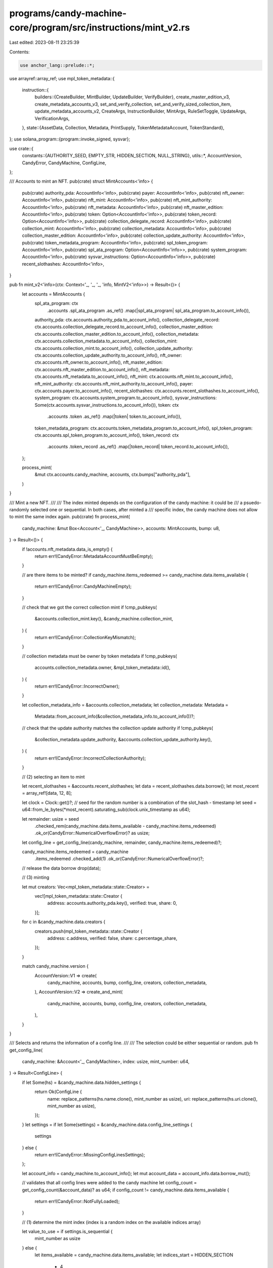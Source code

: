 programs/candy-machine-core/program/src/instructions/mint_v2.rs
===============================================================

Last edited: 2023-08-11 23:25:39

Contents:

.. code-block:: rs

    use anchor_lang::prelude::*;
use arrayref::array_ref;
use mpl_token_metadata::{
    instruction::{
        builders::{CreateBuilder, MintBuilder, UpdateBuilder, VerifyBuilder},
        create_master_edition_v3, create_metadata_accounts_v3, set_and_verify_collection,
        set_and_verify_sized_collection_item, update_metadata_accounts_v2, CreateArgs,
        InstructionBuilder, MintArgs, RuleSetToggle, UpdateArgs, VerificationArgs,
    },
    state::{AssetData, Collection, Metadata, PrintSupply, TokenMetadataAccount, TokenStandard},
};
use solana_program::{program::invoke_signed, sysvar};

use crate::{
    constants::{AUTHORITY_SEED, EMPTY_STR, HIDDEN_SECTION, NULL_STRING},
    utils::*,
    AccountVersion, CandyError, CandyMachine, ConfigLine,
};

/// Accounts to mint an NFT.
pub(crate) struct MintAccounts<'info> {
    pub(crate) authority_pda: AccountInfo<'info>,
    pub(crate) payer: AccountInfo<'info>,
    pub(crate) nft_owner: AccountInfo<'info>,
    pub(crate) nft_mint: AccountInfo<'info>,
    pub(crate) nft_mint_authority: AccountInfo<'info>,
    pub(crate) nft_metadata: AccountInfo<'info>,
    pub(crate) nft_master_edition: AccountInfo<'info>,
    pub(crate) token: Option<AccountInfo<'info>>,
    pub(crate) token_record: Option<AccountInfo<'info>>,
    pub(crate) collection_delegate_record: AccountInfo<'info>,
    pub(crate) collection_mint: AccountInfo<'info>,
    pub(crate) collection_metadata: AccountInfo<'info>,
    pub(crate) collection_master_edition: AccountInfo<'info>,
    pub(crate) collection_update_authority: AccountInfo<'info>,
    pub(crate) token_metadata_program: AccountInfo<'info>,
    pub(crate) spl_token_program: AccountInfo<'info>,
    pub(crate) spl_ata_program: Option<AccountInfo<'info>>,
    pub(crate) system_program: AccountInfo<'info>,
    pub(crate) sysvar_instructions: Option<AccountInfo<'info>>,
    pub(crate) recent_slothashes: AccountInfo<'info>,
}

pub fn mint_v2<'info>(ctx: Context<'_, '_, '_, 'info, MintV2<'info>>) -> Result<()> {
    let accounts = MintAccounts {
        spl_ata_program: ctx
            .accounts
            .spl_ata_program
            .as_ref()
            .map(|spl_ata_program| spl_ata_program.to_account_info()),
        authority_pda: ctx.accounts.authority_pda.to_account_info(),
        collection_delegate_record: ctx.accounts.collection_delegate_record.to_account_info(),
        collection_master_edition: ctx.accounts.collection_master_edition.to_account_info(),
        collection_metadata: ctx.accounts.collection_metadata.to_account_info(),
        collection_mint: ctx.accounts.collection_mint.to_account_info(),
        collection_update_authority: ctx.accounts.collection_update_authority.to_account_info(),
        nft_owner: ctx.accounts.nft_owner.to_account_info(),
        nft_master_edition: ctx.accounts.nft_master_edition.to_account_info(),
        nft_metadata: ctx.accounts.nft_metadata.to_account_info(),
        nft_mint: ctx.accounts.nft_mint.to_account_info(),
        nft_mint_authority: ctx.accounts.nft_mint_authority.to_account_info(),
        payer: ctx.accounts.payer.to_account_info(),
        recent_slothashes: ctx.accounts.recent_slothashes.to_account_info(),
        system_program: ctx.accounts.system_program.to_account_info(),
        sysvar_instructions: Some(ctx.accounts.sysvar_instructions.to_account_info()),
        token: ctx
            .accounts
            .token
            .as_ref()
            .map(|token| token.to_account_info()),
        token_metadata_program: ctx.accounts.token_metadata_program.to_account_info(),
        spl_token_program: ctx.accounts.spl_token_program.to_account_info(),
        token_record: ctx
            .accounts
            .token_record
            .as_ref()
            .map(|token_record| token_record.to_account_info()),
    };

    process_mint(
        &mut ctx.accounts.candy_machine,
        accounts,
        ctx.bumps["authority_pda"],
    )
}

/// Mint a new NFT.
///
/// The index minted depends on the configuration of the candy machine: it could be
/// a psuedo-randomly selected one or sequential. In both cases, after minted a
/// specific index, the candy machine does not allow to mint the same index again.
pub(crate) fn process_mint(
    candy_machine: &mut Box<Account<'_, CandyMachine>>,
    accounts: MintAccounts,
    bump: u8,
) -> Result<()> {
    if !accounts.nft_metadata.data_is_empty() {
        return err!(CandyError::MetadataAccountMustBeEmpty);
    }

    // are there items to be minted?
    if candy_machine.items_redeemed >= candy_machine.data.items_available {
        return err!(CandyError::CandyMachineEmpty);
    }

    // check that we got the correct collection mint
    if !cmp_pubkeys(
        &accounts.collection_mint.key(),
        &candy_machine.collection_mint,
    ) {
        return err!(CandyError::CollectionKeyMismatch);
    }

    // collection metadata must be owner by token metadata
    if !cmp_pubkeys(
        accounts.collection_metadata.owner,
        &mpl_token_metadata::id(),
    ) {
        return err!(CandyError::IncorrectOwner);
    }

    let collection_metadata_info = &accounts.collection_metadata;
    let collection_metadata: Metadata =
        Metadata::from_account_info(&collection_metadata_info.to_account_info())?;
    // check that the update authority matches the collection update authority
    if !cmp_pubkeys(
        &collection_metadata.update_authority,
        &accounts.collection_update_authority.key(),
    ) {
        return err!(CandyError::IncorrectCollectionAuthority);
    }

    // (2) selecting an item to mint

    let recent_slothashes = &accounts.recent_slothashes;
    let data = recent_slothashes.data.borrow();
    let most_recent = array_ref![data, 12, 8];

    let clock = Clock::get()?;
    // seed for the random number is a combination of the slot_hash - timestamp
    let seed = u64::from_le_bytes(*most_recent).saturating_sub(clock.unix_timestamp as u64);

    let remainder: usize = seed
        .checked_rem(candy_machine.data.items_available - candy_machine.items_redeemed)
        .ok_or(CandyError::NumericalOverflowError)? as usize;

    let config_line = get_config_line(candy_machine, remainder, candy_machine.items_redeemed)?;

    candy_machine.items_redeemed = candy_machine
        .items_redeemed
        .checked_add(1)
        .ok_or(CandyError::NumericalOverflowError)?;
    // release the data borrow
    drop(data);

    // (3) minting

    let mut creators: Vec<mpl_token_metadata::state::Creator> =
        vec![mpl_token_metadata::state::Creator {
            address: accounts.authority_pda.key(),
            verified: true,
            share: 0,
        }];

    for c in &candy_machine.data.creators {
        creators.push(mpl_token_metadata::state::Creator {
            address: c.address,
            verified: false,
            share: c.percentage_share,
        });
    }

    match candy_machine.version {
        AccountVersion::V1 => create(
            candy_machine,
            accounts,
            bump,
            config_line,
            creators,
            collection_metadata,
        ),
        AccountVersion::V2 => create_and_mint(
            candy_machine,
            accounts,
            bump,
            config_line,
            creators,
            collection_metadata,
        ),
    }
}

/// Selects and returns the information of a config line.
///
/// The selection could be either sequential or random.
pub fn get_config_line(
    candy_machine: &Account<'_, CandyMachine>,
    index: usize,
    mint_number: u64,
) -> Result<ConfigLine> {
    if let Some(hs) = &candy_machine.data.hidden_settings {
        return Ok(ConfigLine {
            name: replace_patterns(hs.name.clone(), mint_number as usize),
            uri: replace_patterns(hs.uri.clone(), mint_number as usize),
        });
    }
    let settings = if let Some(settings) = &candy_machine.data.config_line_settings {
        settings
    } else {
        return err!(CandyError::MissingConfigLinesSettings);
    };

    let account_info = candy_machine.to_account_info();
    let mut account_data = account_info.data.borrow_mut();

    // validates that all config lines were added to the candy machine
    let config_count = get_config_count(&account_data)? as u64;
    if config_count != candy_machine.data.items_available {
        return err!(CandyError::NotFullyLoaded);
    }

    // (1) determine the mint index (index is a random index on the available indices array)

    let value_to_use = if settings.is_sequential {
        mint_number as usize
    } else {
        let items_available = candy_machine.data.items_available;
        let indices_start = HIDDEN_SECTION
            + 4
            + (items_available as usize) * candy_machine.data.get_config_line_size()
            + (items_available
                .checked_div(8)
                .ok_or(CandyError::NumericalOverflowError)?
                + 1) as usize;
        // calculates the mint index and retrieves the value at that position
        let mint_index = indices_start + index * 4;
        let value_to_use = u32::from_le_bytes(*array_ref![account_data, mint_index, 4]) as usize;
        // calculates the last available index and retrieves the value at that position
        let last_index = indices_start + ((items_available - mint_number - 1) * 4) as usize;
        let last_value = u32::from_le_bytes(*array_ref![account_data, last_index, 4]);
        // swap-remove: this guarantees that we remove the used mint index from the available array
        // in a constant time O(1) no matter how big the indices array is
        account_data[mint_index..mint_index + 4].copy_from_slice(&u32::to_le_bytes(last_value));

        value_to_use
    };

    // (2) retrieve the config line at the mint_index position

    let mut position =
        HIDDEN_SECTION + 4 + value_to_use * candy_machine.data.get_config_line_size();
    let name_length = settings.name_length as usize;
    let uri_length = settings.uri_length as usize;

    let name = if name_length > 0 {
        let name_slice: &mut [u8] = &mut account_data[position..position + name_length];
        let name = String::from_utf8(name_slice.to_vec())
            .map_err(|_| CandyError::CouldNotRetrieveConfigLineData)?;
        name.trim_end_matches(NULL_STRING).to_string()
    } else {
        EMPTY_STR.to_string()
    };

    position += name_length;
    let uri = if uri_length > 0 {
        let uri_slice: &mut [u8] = &mut account_data[position..position + uri_length];
        let uri = String::from_utf8(uri_slice.to_vec())
            .map_err(|_| CandyError::CouldNotRetrieveConfigLineData)?;
        uri.trim_end_matches(NULL_STRING).to_string()
    } else {
        EMPTY_STR.to_string()
    };

    let complete_name = replace_patterns(settings.prefix_name.clone(), value_to_use) + &name;
    let complete_uri = replace_patterns(settings.prefix_uri.clone(), value_to_use) + &uri;

    Ok(ConfigLine {
        name: complete_name,
        uri: complete_uri,
    })
}

/// Creates the metadata accounts and mint a new token.
fn create_and_mint(
    candy_machine: &mut Box<Account<'_, CandyMachine>>,
    accounts: MintAccounts,
    bump: u8,
    config_line: ConfigLine,
    creators: Vec<mpl_token_metadata::state::Creator>,
    collection_metadata: Metadata,
) -> Result<()> {
    let mut asset_data = AssetData::new(
        if candy_machine.token_standard == TokenStandard::ProgrammableNonFungible as u8 {
            TokenStandard::ProgrammableNonFungible
        } else {
            TokenStandard::NonFungible
        },
        config_line.name,
        candy_machine.data.symbol.to_string(),
        config_line.uri,
    );
    asset_data.seller_fee_basis_points = candy_machine.data.seller_fee_basis_points;
    asset_data.is_mutable = candy_machine.data.is_mutable;
    asset_data.creators = Some(creators);
    asset_data.collection = Some(Collection {
        verified: false,
        key: candy_machine.collection_mint,
    });

    // create metadata accounts

    let sysvar_instructions_info = accounts
        .sysvar_instructions
        .as_ref()
        .ok_or(CandyError::MissingInstructionsSysvar)?;

    let create_ix = CreateBuilder::new()
        .metadata(accounts.nft_metadata.key())
        .mint(accounts.nft_mint.key())
        .authority(accounts.nft_mint_authority.key())
        .payer(accounts.payer.key())
        .update_authority(accounts.authority_pda.key())
        .master_edition(accounts.nft_master_edition.key())
        .initialize_mint(accounts.nft_mint.is_signer)
        .update_authority_as_signer(true)
        .build(CreateArgs::V1 {
            asset_data,
            decimals: Some(0),
            print_supply: if candy_machine.data.max_supply == 0 {
                Some(PrintSupply::Zero)
            } else {
                Some(PrintSupply::Limited(candy_machine.data.max_supply))
            },
        })
        .map_err(|_| CandyError::InstructionBuilderFailed)?
        .instruction();

    let create_infos = vec![
        accounts.nft_metadata.to_account_info(),
        accounts.nft_mint.to_account_info(),
        accounts.nft_mint_authority.to_account_info(),
        accounts.payer.to_account_info(),
        accounts.authority_pda.to_account_info(),
        accounts.nft_master_edition.to_account_info(),
        accounts.system_program.to_account_info(),
        sysvar_instructions_info.to_account_info(),
        accounts.spl_token_program.to_account_info(),
    ];

    let candy_machine_key = candy_machine.key();
    let authority_seeds = [
        AUTHORITY_SEED.as_bytes(),
        candy_machine_key.as_ref(),
        &[bump],
    ];

    invoke_signed(&create_ix, &create_infos, &[&authority_seeds])?;

    // mints one token

    let token_info = accounts
        .token
        .as_ref()
        .ok_or(CandyError::MissingTokenAccount)?;
    let token_record_info =
        if candy_machine.token_standard == TokenStandard::ProgrammableNonFungible as u8 {
            Some(
                accounts
                    .token_record
                    .as_ref()
                    .ok_or(CandyError::MissingTokenRecord)?,
            )
        } else {
            None
        };
    let spl_ata_program_info = accounts
        .spl_ata_program
        .as_ref()
        .ok_or(CandyError::MissingSplAtaProgram)?;

    let mut mint_builder = MintBuilder::new();
    mint_builder
        .token(token_info.key())
        .token_owner(accounts.nft_owner.key())
        .metadata(accounts.nft_metadata.key())
        .master_edition(accounts.nft_master_edition.key())
        .mint(accounts.nft_mint.key())
        .payer(accounts.payer.key())
        .authority(accounts.authority_pda.key());

    let mut mint_infos = vec![
        token_info.to_account_info(),
        accounts.nft_owner.to_account_info(),
        accounts.nft_metadata.to_account_info(),
        accounts.nft_master_edition.to_account_info(),
        accounts.nft_mint.to_account_info(),
        accounts.payer.to_account_info(),
        accounts.authority_pda.to_account_info(),
        accounts.system_program.to_account_info(),
        sysvar_instructions_info.to_account_info(),
        accounts.spl_token_program.to_account_info(),
        spl_ata_program_info.to_account_info(),
    ];

    if let Some(token_record_info) = token_record_info {
        mint_builder.token_record(token_record_info.key());
        mint_infos.push(token_record_info.to_account_info());
    }

    let mint_ix = mint_builder
        .build(MintArgs::V1 {
            amount: 1,
            authorization_data: None,
        })
        .map_err(|_| CandyError::InstructionBuilderFailed)?
        .instruction();

    invoke_signed(&mint_ix, &mint_infos, &[&authority_seeds])?;

    // changes the update authority, primary sale happened, authorization rules

    let mut update_args = UpdateArgs::default_as_update_authority();
    let UpdateArgs::AsUpdateAuthorityV2 {
        new_update_authority,
        primary_sale_happened,
        rule_set,
        ..
    } = &mut update_args else {
        return err!(CandyError::InstructionBuilderFailed);
    };
    // set the update authority to the update authority of the collection NFT
    *new_update_authority = Some(collection_metadata.update_authority);
    // set primary sale happened to true
    *primary_sale_happened = Some(true);

    if candy_machine.token_standard == TokenStandard::ProgrammableNonFungible as u8 {
        let candy_machine_info = candy_machine.to_account_info();
        let account_data = candy_machine_info.data.borrow_mut();

        // the rule set for a newly minted pNFT is determined by:
        //   1. check if there is a rule set stored on the account; otherwise
        //   2. use the rule set from the collection metadata
        let candy_machine_rule_set =
            candy_machine.get_rule_set(&account_data, &collection_metadata)?;

        *rule_set = if let Some(rule_set) = candy_machine_rule_set {
            // set the rule set to be the same as the parent collection
            RuleSetToggle::Set(rule_set)
        } else {
            RuleSetToggle::None
        };
    }

    let update_ix = UpdateBuilder::new()
        .authority(accounts.authority_pda.key())
        .token(token_info.key())
        .metadata(accounts.nft_metadata.key())
        .edition(accounts.nft_master_edition.key())
        .mint(accounts.nft_mint.key())
        .payer(accounts.payer.key())
        .build(update_args)
        .map_err(|_| CandyError::InstructionBuilderFailed)?
        .instruction();

    let update_infos = vec![
        accounts.authority_pda.to_account_info(),
        token_info.to_account_info(),
        accounts.nft_metadata.to_account_info(),
        accounts.nft_master_edition.to_account_info(),
        accounts.nft_mint.to_account_info(),
        accounts.payer.to_account_info(),
        accounts.system_program.to_account_info(),
        sysvar_instructions_info.to_account_info(),
    ];

    invoke_signed(&update_ix, &update_infos, &[&authority_seeds])?;

    // verify the minted nft into the collection

    let verify_ix = VerifyBuilder::new()
        .authority(accounts.authority_pda.key())
        .delegate_record(accounts.collection_delegate_record.key())
        .metadata(accounts.nft_metadata.key())
        .collection_mint(accounts.collection_mint.key())
        .collection_metadata(accounts.collection_metadata.key())
        .collection_master_edition(accounts.collection_master_edition.key())
        .build(VerificationArgs::CollectionV1)
        .map_err(|_| CandyError::InstructionBuilderFailed)?
        .instruction();

    let verify_infos = vec![
        accounts.authority_pda.to_account_info(),
        accounts.collection_delegate_record.to_account_info(),
        accounts.nft_metadata.to_account_info(),
        accounts.collection_mint.to_account_info(),
        accounts.collection_metadata.to_account_info(),
        accounts.collection_master_edition.to_account_info(),
        accounts.system_program.to_account_info(),
        sysvar_instructions_info.to_account_info(),
    ];

    invoke_signed(&verify_ix, &verify_infos, &[&authority_seeds]).map_err(|error| error.into())
}

/// Creates the metadata accounts
fn create(
    candy_machine: &mut Box<Account<'_, CandyMachine>>,
    accounts: MintAccounts,
    bump: u8,
    config_line: ConfigLine,
    creators: Vec<mpl_token_metadata::state::Creator>,
    collection_metadata: Metadata,
) -> Result<()> {
    let metadata_infos = vec![
        accounts.nft_metadata.to_account_info(),
        accounts.nft_mint.to_account_info(),
        accounts.nft_mint_authority.to_account_info(),
        accounts.payer.to_account_info(),
        accounts.authority_pda.to_account_info(),
        accounts.nft_master_edition.to_account_info(),
        accounts.system_program.to_account_info(),
        accounts.authority_pda.to_account_info(),
    ];

    let master_edition_infos = vec![
        accounts.nft_master_edition.to_account_info(),
        accounts.nft_mint.to_account_info(),
        accounts.nft_mint_authority.to_account_info(),
        accounts.payer.to_account_info(),
        accounts.nft_metadata.to_account_info(),
        accounts.token_metadata_program.to_account_info(),
        accounts.spl_token_program.to_account_info(),
        accounts.system_program.to_account_info(),
        accounts.authority_pda.to_account_info(),
    ];

    let cm_key = candy_machine.key();
    let authority_seeds = [AUTHORITY_SEED.as_bytes(), cm_key.as_ref(), &[bump]];

    invoke_signed(
        &create_metadata_accounts_v3(
            accounts.token_metadata_program.key(),
            accounts.nft_metadata.key(),
            accounts.nft_mint.key(),
            accounts.nft_mint_authority.key(),
            accounts.payer.key(),
            accounts.authority_pda.key(),
            config_line.name,
            candy_machine.data.symbol.clone(),
            config_line.uri,
            Some(creators),
            candy_machine.data.seller_fee_basis_points,
            true,
            candy_machine.data.is_mutable,
            None,
            None,
            None,
        ),
        metadata_infos.as_slice(),
        &[&authority_seeds],
    )?;

    invoke_signed(
        &create_master_edition_v3(
            accounts.token_metadata_program.key(),
            accounts.nft_master_edition.key(),
            accounts.nft_mint.key(),
            accounts.authority_pda.key(),
            accounts.nft_mint_authority.key(),
            accounts.nft_metadata.key(),
            accounts.payer.key(),
            Some(candy_machine.data.max_supply),
        ),
        master_edition_infos.as_slice(),
        &[&authority_seeds],
    )?;

    invoke_signed(
        &update_metadata_accounts_v2(
            accounts.token_metadata_program.key(),
            accounts.nft_metadata.key(),
            accounts.authority_pda.key(),
            Some(collection_metadata.update_authority),
            None,
            Some(true),
            if !candy_machine.data.is_mutable {
                Some(false)
            } else {
                None
            },
        ),
        &[
            accounts.token_metadata_program.to_account_info(),
            accounts.nft_metadata.to_account_info(),
            accounts.authority_pda.to_account_info(),
        ],
        &[&authority_seeds],
    )?;

    let collection_mint = &accounts.collection_mint;
    let collection_master_edition = &accounts.collection_master_edition;
    let set_collection_ix = if collection_metadata.collection_details.is_some() {
        set_and_verify_sized_collection_item(
            accounts.token_metadata_program.key(),
            accounts.nft_metadata.key(),
            accounts.authority_pda.key(),
            accounts.payer.key(),
            accounts.collection_update_authority.key(),
            collection_mint.key(),
            accounts.collection_metadata.key(),
            collection_master_edition.key(),
            Some(accounts.collection_delegate_record.key()),
        )
    } else {
        set_and_verify_collection(
            accounts.token_metadata_program.key(),
            accounts.nft_metadata.key(),
            accounts.authority_pda.key(),
            accounts.payer.key(),
            accounts.collection_update_authority.key(),
            collection_mint.key(),
            accounts.collection_metadata.key(),
            collection_master_edition.key(),
            Some(accounts.collection_delegate_record.key()),
        )
    };

    let set_collection_infos = vec![
        accounts.nft_metadata.to_account_info(),
        accounts.authority_pda.to_account_info(),
        accounts.collection_update_authority.to_account_info(),
        accounts.payer.to_account_info(),
        collection_mint.to_account_info(),
        accounts.collection_metadata.to_account_info(),
        collection_master_edition.to_account_info(),
        accounts.collection_delegate_record.to_account_info(),
    ];

    invoke_signed(
        &set_collection_ix,
        set_collection_infos.as_slice(),
        &[&authority_seeds],
    )
    .map_err(|error| error.into())
}

/// Mints a new NFT.
#[derive(Accounts)]
pub struct MintV2<'info> {
    /// Candy machine account.
    #[account(mut, has_one = mint_authority)]
    candy_machine: Box<Account<'info, CandyMachine>>,

    /// Candy machine authority account. This is the account that holds a delegate
    /// to verify an item into the collection.
    ///
    /// CHECK: account constraints checked in account trait
    #[account(mut, seeds = [AUTHORITY_SEED.as_bytes(), candy_machine.key().as_ref()], bump)]
    authority_pda: UncheckedAccount<'info>,

    /// Candy machine mint authority (mint only allowed for the mint_authority).
    mint_authority: Signer<'info>,

    /// Payer for the transaction and account allocation (rent).
    #[account(mut)]
    payer: Signer<'info>,

    /// NFT account owner.
    ///
    /// CHECK: account not written or read from
    nft_owner: UncheckedAccount<'info>,

    /// Mint account of the NFT. The account will be initialized if necessary.
    ///
    /// CHECK: account checked in CPI
    #[account(mut)]
    nft_mint: UncheckedAccount<'info>,

    /// Mint authority of the NFT. In most cases this will be the owner of the NFT.
    nft_mint_authority: Signer<'info>,

    /// Metadata account of the NFT. This account must be uninitialized.
    ///
    /// CHECK: account checked in CPI
    #[account(mut)]
    nft_metadata: UncheckedAccount<'info>,

    /// Master edition account of the NFT. The account will be initialized if necessary.
    ///
    /// CHECK: account checked in CPI
    #[account(mut)]
    nft_master_edition: UncheckedAccount<'info>,

    /// Destination token account (required for pNFT).
    ///
    /// CHECK: account checked in CPI
    #[account(mut)]
    token: Option<UncheckedAccount<'info>>,

    /// Token record (required for pNFT).
    ///
    /// CHECK: account checked in CPI
    #[account(mut)]
    token_record: Option<UncheckedAccount<'info>>,

    /// Collection authority or metadata delegate record.
    ///
    /// CHECK: account checked in CPI
    collection_delegate_record: UncheckedAccount<'info>,

    /// Mint account of the collection NFT.
    ///
    /// CHECK: account checked in CPI
    collection_mint: UncheckedAccount<'info>,

    /// Metadata account of the collection NFT.
    ///
    /// CHECK: account checked in CPI
    #[account(mut)]
    collection_metadata: UncheckedAccount<'info>,

    /// Master edition account of the collection NFT.
    ///
    /// CHECK: account checked in CPI
    collection_master_edition: UncheckedAccount<'info>,

    /// Update authority of the collection NFT.
    ///
    /// CHECK: account checked in CPI
    collection_update_authority: UncheckedAccount<'info>,

    /// Token Metadata program.
    ///
    /// CHECK: account checked in CPI
    #[account(address = mpl_token_metadata::id())]
    token_metadata_program: UncheckedAccount<'info>,

    /// SPL Token program.
    spl_token_program: Program<'info, Token>,

    /// SPL Associated Token program.
    spl_ata_program: Option<Program<'info, AssociatedToken>>,

    /// System program.
    system_program: Program<'info, System>,

    /// Instructions sysvar account.
    ///
    /// CHECK: account constraints checked in account trait
    #[account(address = sysvar::instructions::id())]
    sysvar_instructions: UncheckedAccount<'info>,

    /// SlotHashes sysvar cluster data.
    ///
    /// CHECK: account constraints checked in account trait
    #[account(address = sysvar::slot_hashes::id())]
    recent_slothashes: UncheckedAccount<'info>,

    /// Token Authorization Rules program.
    ///
    /// CHECK: account checked in CPI
    #[account(address = mpl_token_auth_rules::id())]
    authorization_rules_program: Option<UncheckedAccount<'info>>,

    /// Token Authorization rules account for the collection metadata (if any).
    ///
    /// CHECK: account constraints checked in account trait
    #[account(owner = mpl_token_auth_rules::id())]
    authorization_rules: Option<UncheckedAccount<'info>>,
}



